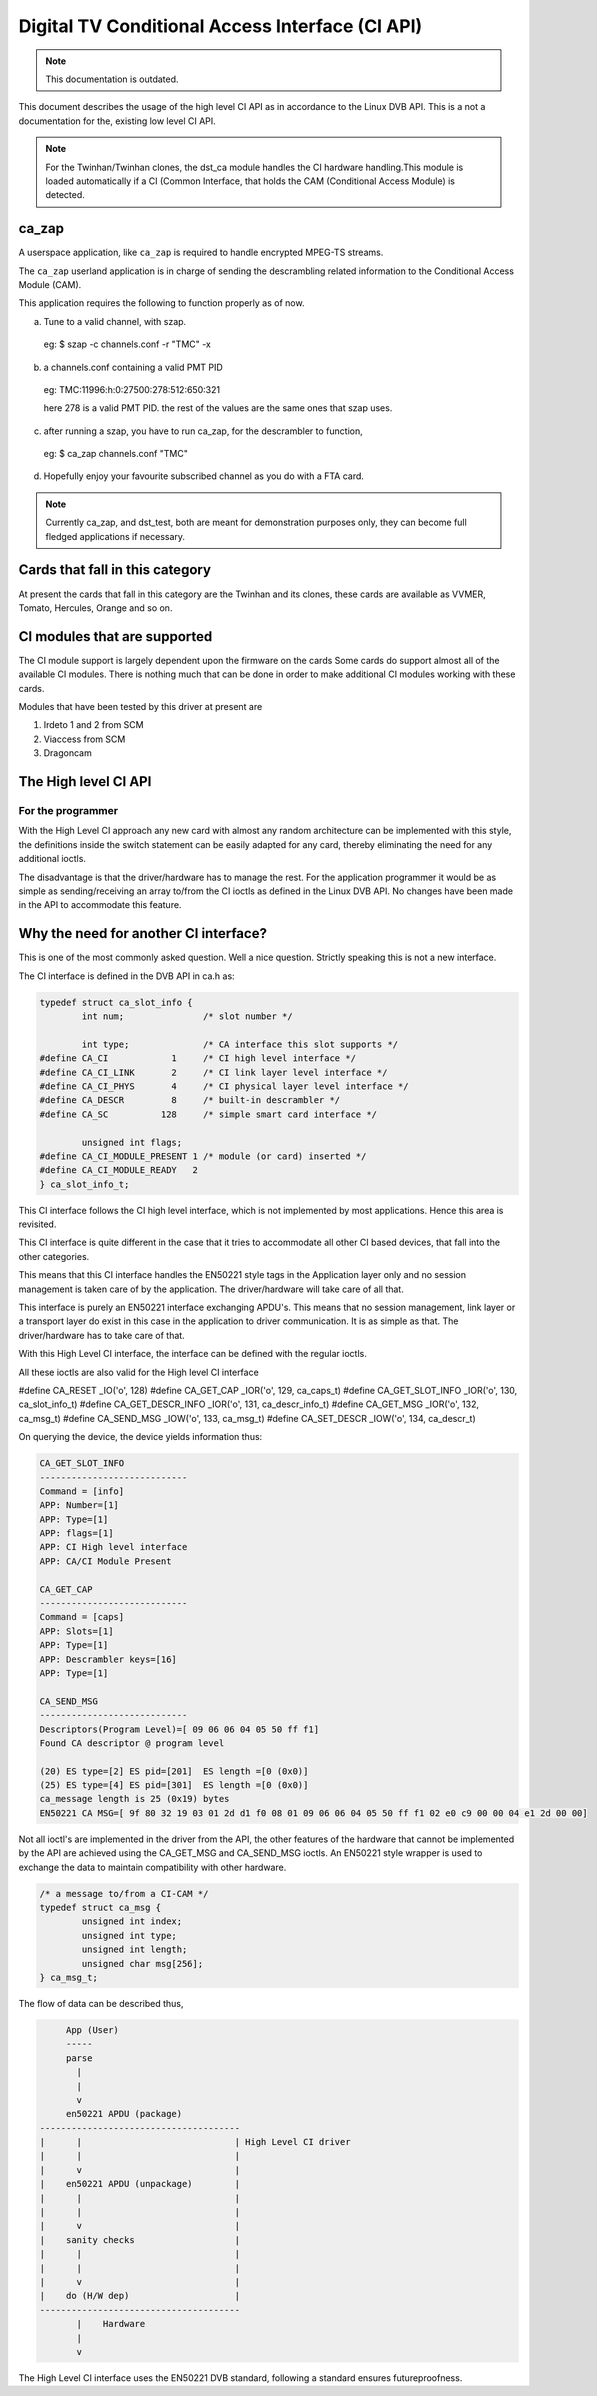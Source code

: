 .. SPDX-License-Identifier: GPL-2.0-only

Digital TV Conditional Access Interface (CI API)
================================================


.. note::

   This documentation is outdated.

This document describes the usage of the high level CI API as
in accordance to the Linux DVB API. This is a not a documentation for the,
existing low level CI API.

.. note::

   For the Twinhan/Twinhan clones, the dst_ca module handles the CI
   hardware handling.This module is loaded automatically if a CI
   (Common Interface, that holds the CAM (Conditional Access Module)
   is detected.

ca_zap
~~~~~~

A userspace application, like ``ca_zap`` is required to handle encrypted
MPEG-TS streams.

The ``ca_zap`` userland application is in charge of sending the
descrambling related information to the Conditional Access Module (CAM).

This application requires the following to function properly as of now.

a) Tune to a valid channel, with szap.

  eg: $ szap -c channels.conf -r "TMC" -x

b) a channels.conf containing a valid PMT PID

  eg: TMC:11996:h:0:27500:278:512:650:321

  here 278 is a valid PMT PID. the rest of the values are the
  same ones that szap uses.

c) after running a szap, you have to run ca_zap, for the
   descrambler to function,

  eg: $ ca_zap channels.conf "TMC"

d) Hopefully enjoy your favourite subscribed channel as you do with
   a FTA card.

.. note::

  Currently ca_zap, and dst_test, both are meant for demonstration
  purposes only, they can become full fledged applications if necessary.


Cards that fall in this category
~~~~~~~~~~~~~~~~~~~~~~~~~~~~~~~~

At present the cards that fall in this category are the Twinhan and its
clones, these cards are available as VVMER, Tomato, Hercules, Orange and
so on.

CI modules that are supported
~~~~~~~~~~~~~~~~~~~~~~~~~~~~~

The CI module support is largely dependent upon the firmware on the cards
Some cards do support almost all of the available CI modules. There is
nothing much that can be done in order to make additional CI modules
working with these cards.

Modules that have been tested by this driver at present are

(1) Irdeto 1 and 2 from SCM
(2) Viaccess from SCM
(3) Dragoncam

The High level CI API
~~~~~~~~~~~~~~~~~~~~~

For the programmer
^^^^^^^^^^^^^^^^^^

With the High Level CI approach any new card with almost any random
architecture can be implemented with this style, the definitions
inside the switch statement can be easily adapted for any card, thereby
eliminating the need for any additional ioctls.

The disadvantage is that the driver/hardware has to manage the rest. For
the application programmer it would be as simple as sending/receiving an
array to/from the CI ioctls as defined in the Linux DVB API. No changes
have been made in the API to accommodate this feature.


Why the need for another CI interface?
~~~~~~~~~~~~~~~~~~~~~~~~~~~~~~~~~~~~~~

This is one of the most commonly asked question. Well a nice question.
Strictly speaking this is not a new interface.

The CI interface is defined in the DVB API in ca.h as:

.. code-block:: c

	typedef struct ca_slot_info {
		int num;               /* slot number */

		int type;              /* CA interface this slot supports */
	#define CA_CI            1     /* CI high level interface */
	#define CA_CI_LINK       2     /* CI link layer level interface */
	#define CA_CI_PHYS       4     /* CI physical layer level interface */
	#define CA_DESCR         8     /* built-in descrambler */
	#define CA_SC          128     /* simple smart card interface */

		unsigned int flags;
	#define CA_CI_MODULE_PRESENT 1 /* module (or card) inserted */
	#define CA_CI_MODULE_READY   2
	} ca_slot_info_t;

This CI interface follows the CI high level interface, which is not
implemented by most applications. Hence this area is revisited.

This CI interface is quite different in the case that it tries to
accommodate all other CI based devices, that fall into the other categories.

This means that this CI interface handles the EN50221 style tags in the
Application layer only and no session management is taken care of by the
application. The driver/hardware will take care of all that.

This interface is purely an EN50221 interface exchanging APDU's. This
means that no session management, link layer or a transport layer do
exist in this case in the application to driver communication. It is
as simple as that. The driver/hardware has to take care of that.

With this High Level CI interface, the interface can be defined with the
regular ioctls.

All these ioctls are also valid for the High level CI interface

#define CA_RESET          _IO('o', 128)
#define CA_GET_CAP        _IOR('o', 129, ca_caps_t)
#define CA_GET_SLOT_INFO  _IOR('o', 130, ca_slot_info_t)
#define CA_GET_DESCR_INFO _IOR('o', 131, ca_descr_info_t)
#define CA_GET_MSG        _IOR('o', 132, ca_msg_t)
#define CA_SEND_MSG       _IOW('o', 133, ca_msg_t)
#define CA_SET_DESCR      _IOW('o', 134, ca_descr_t)


On querying the device, the device yields information thus:

.. code-block:: none

	CA_GET_SLOT_INFO
	----------------------------
	Command = [info]
	APP: Number=[1]
	APP: Type=[1]
	APP: flags=[1]
	APP: CI High level interface
	APP: CA/CI Module Present

	CA_GET_CAP
	----------------------------
	Command = [caps]
	APP: Slots=[1]
	APP: Type=[1]
	APP: Descrambler keys=[16]
	APP: Type=[1]

	CA_SEND_MSG
	----------------------------
	Descriptors(Program Level)=[ 09 06 06 04 05 50 ff f1]
	Found CA descriptor @ program level

	(20) ES type=[2] ES pid=[201]  ES length =[0 (0x0)]
	(25) ES type=[4] ES pid=[301]  ES length =[0 (0x0)]
	ca_message length is 25 (0x19) bytes
	EN50221 CA MSG=[ 9f 80 32 19 03 01 2d d1 f0 08 01 09 06 06 04 05 50 ff f1 02 e0 c9 00 00 04 e1 2d 00 00]


Not all ioctl's are implemented in the driver from the API, the other
features of the hardware that cannot be implemented by the API are achieved
using the CA_GET_MSG and CA_SEND_MSG ioctls. An EN50221 style wrapper is
used to exchange the data to maintain compatibility with other hardware.

.. code-block:: c

	/* a message to/from a CI-CAM */
	typedef struct ca_msg {
		unsigned int index;
		unsigned int type;
		unsigned int length;
		unsigned char msg[256];
	} ca_msg_t;


The flow of data can be described thus,

.. code-block:: none

	App (User)
	-----
	parse
	  |
	  |
	  v
	en50221 APDU (package)
   --------------------------------------
   |	  |				| High Level CI driver
   |	  |				|
   |	  v				|
   |	en50221 APDU (unpackage)	|
   |	  |				|
   |	  |				|
   |	  v				|
   |	sanity checks			|
   |	  |				|
   |	  |				|
   |	  v				|
   |	do (H/W dep)			|
   --------------------------------------
	  |    Hardware
	  |
	  v




The High Level CI interface uses the EN50221 DVB standard, following a
standard ensures futureproofness.
